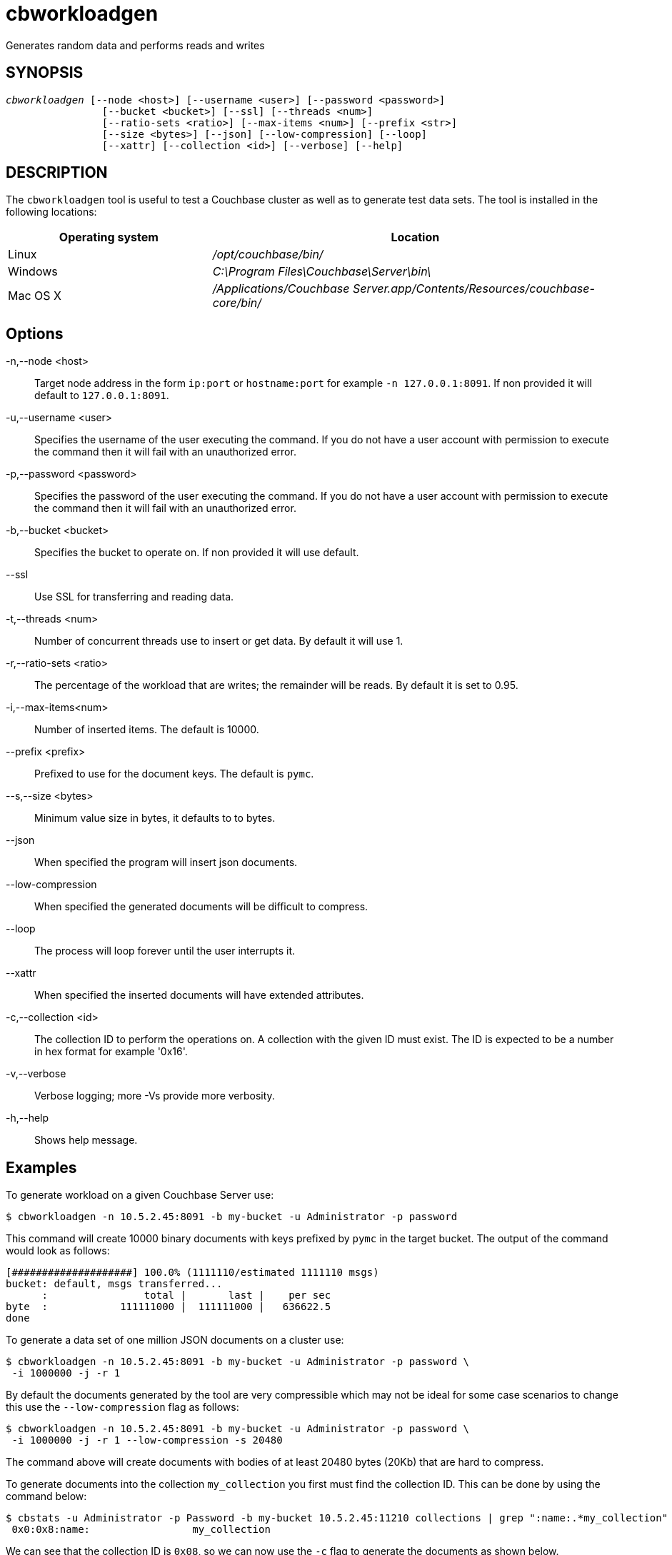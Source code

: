 = cbworkloadgen(1)
:description: Generates random data and performs reads and writes
:page-aliases: cli:cbworkloadgen-tool
ifndef::doctype-manpage[:doctitle: cbworkloadgen]

ifdef::doctype-manpage[]
== NAME

cbworkloadgen -
endif::[]
Generates random data and performs reads and writes

== SYNOPSIS
[verse]
_cbworkloadgen_ [--node <host>] [--username <user>] [--password <password>]
                [--bucket <bucket>] [--ssl] [--threads <num>]
                [--ratio-sets <ratio>] [--max-items <num>] [--prefix <str>]
                [--size <bytes>] [--json] [--low-compression] [--loop]
                [--xattr] [--collection <id>] [--verbose] [--help]

== DESCRIPTION

The `cbworkloadgen` tool is useful to test a Couchbase cluster as well as to
generate test data sets. The tool is installed in the following locations:

[cols="1,2"]
|===
| Operating system | Location

| Linux
| [.path]_/opt/couchbase/bin/_

| Windows
| [.path]_C:\Program Files\Couchbase\Server\bin\_

| Mac OS X
| [.path]_/Applications/Couchbase Server.app/Contents/Resources/couchbase-core/bin/_
|===

== Options

-n,--node <host>::
  Target node address in the form `ip:port` or `hostname:port` for example
  `-n 127.0.0.1:8091`. If non provided it will default to `127.0.0.1:8091`.

-u,--username <user>::
  Specifies the username of the user executing the command. If you do not have
  a user account with permission to execute the command then it will fail with
  an unauthorized error.

-p,--password <password>::
  Specifies the password of the user executing the command. If you do not have
  a user account with permission to execute the command then it will fail with
  an unauthorized error.

-b,--bucket <bucket>::
  Specifies the bucket to operate on. If non provided it will use default.

--ssl::
  Use SSL for transferring and reading data.

-t,--threads <num>::
  Number of concurrent threads use to insert or get data. By default it
  will use 1.

-r,--ratio-sets <ratio>::
  The percentage of the workload that are writes; the remainder will be reads.
  By default it is set to 0.95.

-i,--max-items<num>::
  Number of inserted items. The default is 10000.

--prefix <prefix>::
  Prefixed to use for the document keys. The default is `pymc`.

--s,--size <bytes>::
  Minimum value size in bytes, it defaults to to bytes.

--json::
  When specified the program will insert json documents.

--low-compression::
  When specified the generated documents will be difficult to compress.

--loop::
  The process will loop forever until the user interrupts it.

--xattr::
  When specified the inserted documents will have extended attributes.

-c,--collection <id>::
  The collection ID to perform the operations on. A collection with the given
  ID must exist. The ID is expected to be a number in hex format for example
  '0x16'.

-v,--verbose::
  Verbose logging; more -Vs provide more verbosity.

-h,--help::
  Shows help message.

== Examples

To generate workload on a given Couchbase Server use:
-----
$ cbworkloadgen -n 10.5.2.45:8091 -b my-bucket -u Administrator -p password
-----
This command will create 10000 binary documents with keys prefixed by `pymc`
in the target bucket. The output of the command would look as follows:
----
[####################] 100.0% (1111110/estimated 1111110 msgs)
bucket: default, msgs transferred...
      :                total |       last |    per sec
byte  :            111111000 |  111111000 |   636622.5
done
----
To generate a data set of one million JSON documents on a cluster use:
----
$ cbworkloadgen -n 10.5.2.45:8091 -b my-bucket -u Administrator -p password \
 -i 1000000 -j -r 1
----
By default the documents generated by the tool are very compressible which
may not be ideal for some case scenarios to change this use the
`--low-compression` flag as follows:
----
$ cbworkloadgen -n 10.5.2.45:8091 -b my-bucket -u Administrator -p password \
 -i 1000000 -j -r 1 --low-compression -s 20480
----
The command above will create documents with bodies of at least 20480 bytes
(20Kb) that are hard to compress.

To generate documents into the collection `my_collection` you first must find the
collection ID. This can be done by using the command below:
----
$ cbstats -u Administrator -p Password -b my-bucket 10.5.2.45:11210 collections | grep ":name:.*my_collection"
 0x0:0x8:name:                 my_collection
----

We can see that the collection ID is `0x08`, so we can now use the `-c` flag to
generate the documents as shown below.
----
$ cbworkloadgen -n 10.5.2.45:8091 -b my-bucket -u Administrator -p password \
 -i 1000000 -j -r 1 -c 0x08
----
